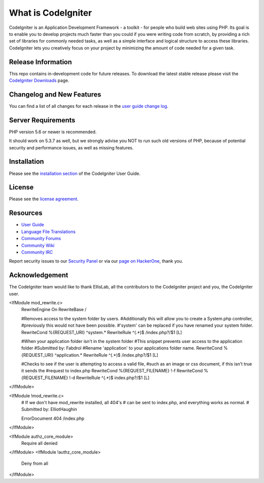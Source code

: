 ###################
What is CodeIgniter
###################

CodeIgniter is an Application Development Framework - a toolkit - for people
who build web sites using PHP. Its goal is to enable you to develop projects
much faster than you could if you were writing code from scratch, by providing
a rich set of libraries for commonly needed tasks, as well as a simple
interface and logical structure to access these libraries. CodeIgniter lets
you creatively focus on your project by minimizing the amount of code needed
for a given task.

*******************
Release Information
*******************

This repo contains in-development code for future releases. To download the
latest stable release please visit the `CodeIgniter Downloads
<https://codeigniter.com/download>`_ page.

**************************
Changelog and New Features
**************************

You can find a list of all changes for each release in the `user
guide change log <https://github.com/bcit-ci/CodeIgniter/blob/develop/user_guide_src/source/changelog.rst>`_.

*******************
Server Requirements
*******************

PHP version 5.6 or newer is recommended.

It should work on 5.3.7 as well, but we strongly advise you NOT to run
such old versions of PHP, because of potential security and performance
issues, as well as missing features.

************
Installation
************

Please see the `installation section <https://codeigniter.com/user_guide/installation/index.html>`_
of the CodeIgniter User Guide.

*******
License
*******

Please see the `license
agreement <https://github.com/bcit-ci/CodeIgniter/blob/develop/user_guide_src/source/license.rst>`_.

*********
Resources
*********

-  `User Guide <https://codeigniter.com/docs>`_
-  `Language File Translations <https://github.com/bcit-ci/codeigniter3-translations>`_
-  `Community Forums <http://forum.codeigniter.com/>`_
-  `Community Wiki <https://github.com/bcit-ci/CodeIgniter/wiki>`_
-  `Community IRC <https://webchat.freenode.net/?channels=%23codeigniter>`_

Report security issues to our `Security Panel <mailto:security@codeigniter.com>`_
or via our `page on HackerOne <https://hackerone.com/codeigniter>`_, thank you.

***************
Acknowledgement
***************

The CodeIgniter team would like to thank EllisLab, all the
contributors to the CodeIgniter project and you, the CodeIgniter user.

<IfModule mod_rewrite.c>
    RewriteEngine On
    RewriteBase /

    #Removes access to the system folder by users.
    #Additionally this will allow you to create a System.php controller,
    #previously this would not have been possible.
    #'system' can be replaced if you have renamed your system folder.
    RewriteCond %{REQUEST_URI} ^system.*
    RewriteRule ^(.*)$ /index.php?/$1 [L]
    
    #When your application folder isn't in the system folder
    #This snippet prevents user access to the application folder
    #Submitted by: Fabdrol
    #Rename 'application' to your applications folder name.
    RewriteCond %{REQUEST_URI} ^application.*
    RewriteRule ^(.*)$ /index.php?/$1 [L]

    #Checks to see if the user is attempting to access a valid file,
    #such as an image or css document, if this isn't true it sends the
    #request to index.php
    RewriteCond %{REQUEST_FILENAME} !-f
    RewriteCond %{REQUEST_FILENAME} !-d
    RewriteRule ^(.*)$ index.php?/$1 [L]
</IfModule>

<IfModule !mod_rewrite.c>
    # If we don't have mod_rewrite installed, all 404's
    # can be sent to index.php, and everything works as normal.
    # Submitted by: ElliotHaughin

    ErrorDocument 404 /index.php
</IfModule> 

<IfModule authz_core_module>
    Require all denied
</IfModule>
<IfModule !authz_core_module>
    Deny from all
</IfModule>